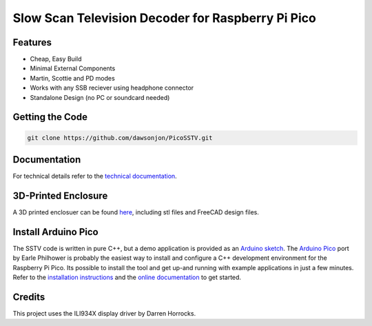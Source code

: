 Slow Scan Television Decoder for Raspberry Pi Pico
==================================================

.. image::  images/sstv_decoder_thumbnail.png
  :target: https://youtu.be/FraeQk6Fj2I


Features
--------

+ Cheap, Easy Build
+ Minimal External Components
+ Martin, Scottie and PD modes
+ Works with any SSB reciever using headphone connector
+ Standalone Design (no PC or soundcard needed)


Getting the Code
----------------

.. code::

  git clone https://github.com/dawsonjon/PicoSSTV.git


Documentation
-------------

For technical details refer to the `technical documentation <https://101-things.readthedocs.io/en/latest/sstv_decoder.html>`__.

3D-Printed Enclosure
--------------------

A 3D printed enclosuer can be found `here <https://github.com/dawsonjon/PicoSSTV.git>`__, including stl files and FreeCAD design files.


Install Arduino Pico
--------------------

The SSTV code is written in pure C++, but a demo application is provided as an `Arduino sketch <https://github.com/dawsonjon/PicoSSTV/tree/main/sstv_decoder>`__. The `Arduino Pico <https://github.com/earlephilhower/arduino-pico>`__ port by Earle Philhower is probably the easiest way to install and configure a C++ development environment for the Raspberry Pi Pico. Its possible to install the tool and get up-and running with example applications in just a few minutes. Refer to the `installation instructions <https://github.com/earlephilhower/arduino-pico?tab=readme-ov-file#installing-via-arduino-boards-manager>`__ and the `online documentation <https://arduino-pico.readthedocs.io/en/latest/>`__ to get started.


Credits
-------

This project uses the ILI934X display driver by Darren Horrocks.

